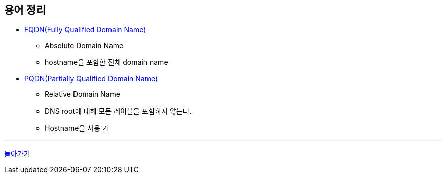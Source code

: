 == 용어 정리

* https://en.wikipedia.org/wiki/Fully_qualified_domain_name[FQDN(Fully Qualified Domain Name)]
** Absolute Domain Name
** hostname을 포함한 전체 domain name
* https://en.wikipedia.org/wiki/Fully_qualified_domain_name#relative%20domain%20names[PQDN(Partially Qualified Domain Name)]
** Relative Domain Name
** DNS root에 대해 모든 레이블을 포함하지 않는다.
** Hostname을 사용 가

---
link:00.index.adoc[돌아가기]
